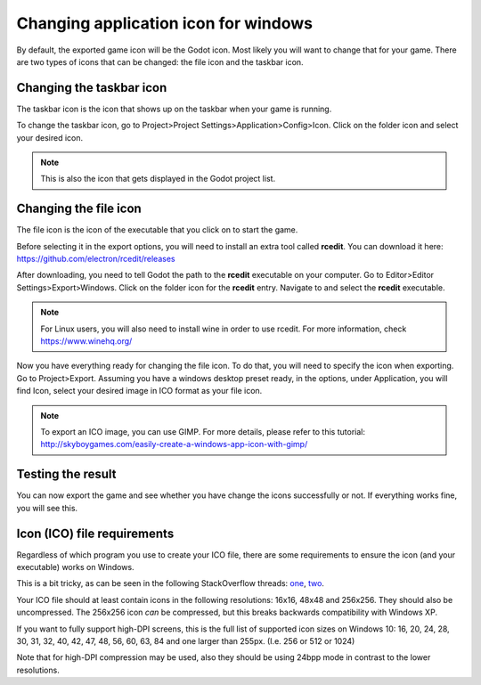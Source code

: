 .. _doc_changing_application_icon_for_windows:

Changing application icon for windows
=====================================

By default, the exported game icon will be the Godot icon. Most likely you will want to change that for your game. There are two types of icons that can be changed: the file icon and the taskbar icon.

Changing the taskbar icon
-------------------------

The taskbar icon is the icon that shows up on the taskbar when your game is running.

.. image:: img/icon_taskbar_icon.png

To change the taskbar icon, go to Project>Project Settings>Application>Config>Icon. Click on the folder icon and select your desired icon.

.. note:: This is also the icon that gets displayed in the Godot project list.

.. image:: img/icon_project_settings.png

Changing the file icon
----------------------

The file icon is the icon of the executable that you click on to start the game.

.. image:: img/icon_file_icon.png

Before selecting it in the export options, you will need to install an extra tool called **rcedit**.
You can download it here:
https://github.com/electron/rcedit/releases

After downloading, you need to tell Godot the path to the **rcedit** executable on your computer. Go to Editor>Editor Settings>Export>Windows. Click on the folder icon for the **rcedit** entry. Navigate to and select the **rcedit** executable.

.. note:: For Linux users, you will also need to install wine in order to use rcedit. For more information, check https://www.winehq.org/

.. image:: img/icon_rcedit.png

Now you have everything ready for changing the file icon. To do that, you will need to specify the icon when exporting. Go to Project>Export. Assuming you have a windows desktop preset ready, in the options, under Application, you will find Icon, select your desired image in ICO format as your file icon.

.. note:: To export an ICO image, you can use GIMP. For more details, please refer to this tutorial: http://skyboygames.com/easily-create-a-windows-app-icon-with-gimp/

.. seealso:: Check the documentation for more info about exporting.

.. image:: img/icon_export_settings.png


Testing the result
------------------

You can now export the game and see whether you have change the icons successfully or not.
If everything works fine, you will see this.

.. image:: img/icon_result.png

Icon (ICO) file requirements
----------------------------

Regardless of which program you use to create your ICO file, there are some requirements to ensure the icon (and your executable) works on Windows.

This is a bit tricky, as can be seen in the following StackOverflow threads: `one <https://stackoverflow.com/questions/3236115/which-icon-sizes-should-my-windows-applications-icon-include>`__, `two <https://stackoverflow.com/questions/40749785/windows-10-all-icon-resolutions-on-all-dpi-settings-format-pixel-art-as-icon>`__.

Your ICO file should at least contain icons in the following resolutions: 16x16, 48x48 and 256x256.
They should also be uncompressed. The 256x256 icon *can* be compressed, but this breaks backwards compatibility with Windows XP.

If you want to fully support high-DPI screens, this is the full list of supported icon sizes on Windows 10:
16, 20, 24, 28, 30, 31, 32, 40, 42, 47, 48, 56, 60, 63, 84 and one larger than 255px. (I.e. 256 or 512 or 1024)

Note that for high-DPI compression may be used, also they should be using 24bpp mode in contrast to the lower resolutions.
